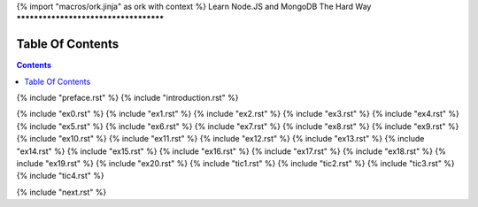 {% import "macros/ork.jinja" as ork with context %}
Learn Node.JS and MongoDB The Hard Way
**************************************


Table Of Contents
=================

.. contents::

{% include "preface.rst" %}
{% include "introduction.rst" %}

{% include "ex0.rst" %}
{% include "ex1.rst" %}
{% include "ex2.rst" %}
{% include "ex3.rst" %}
{% include "ex4.rst" %}
{% include "ex5.rst" %}
{% include "ex6.rst" %}
{% include "ex7.rst" %}
{% include "ex8.rst" %}
{% include "ex9.rst" %}
{% include "ex10.rst" %}
{% include "ex11.rst" %}
{% include "ex12.rst" %}
{% include "ex13.rst" %}
{% include "ex14.rst" %}
{% include "ex15.rst" %}
{% include "ex16.rst" %}
{% include "ex17.rst" %}
{% include "ex18.rst" %}
{% include "ex19.rst" %}
{% include "ex20.rst" %}
{% include "tic1.rst" %}
{% include "tic2.rst" %}
{% include "tic3.rst" %}
{% include "tic4.rst" %}

{% include "next.rst" %}

